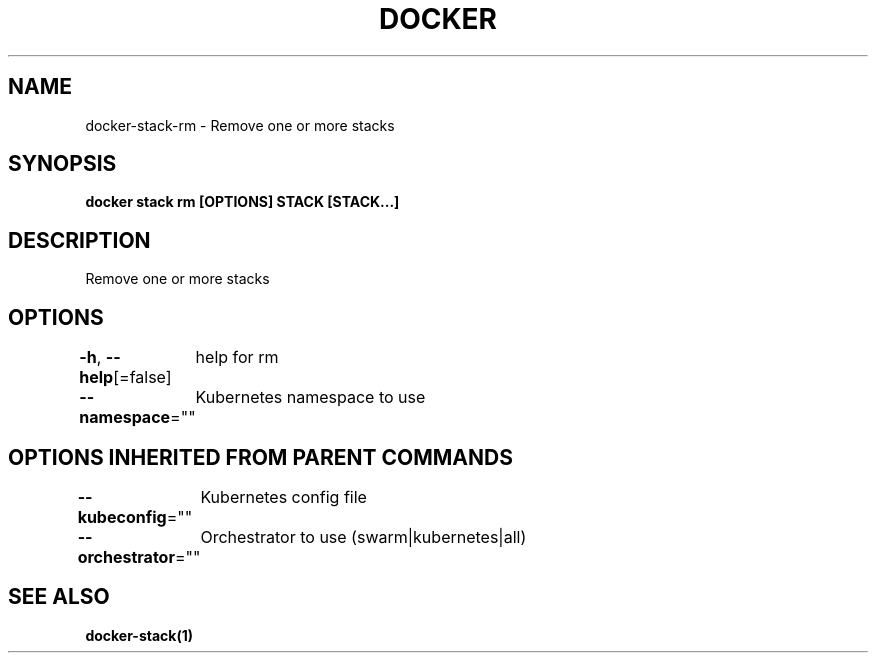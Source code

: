 .nh
.TH "DOCKER" "1" "Jun 2021" "Docker Community" "Docker User Manuals"

.SH NAME
.PP
docker\-stack\-rm \- Remove one or more stacks


.SH SYNOPSIS
.PP
\fBdocker stack rm [OPTIONS] STACK [STACK...]\fP


.SH DESCRIPTION
.PP
Remove one or more stacks


.SH OPTIONS
.PP
\fB\-h\fP, \fB\-\-help\fP[=false]
	help for rm

.PP
\fB\-\-namespace\fP=""
	Kubernetes namespace to use


.SH OPTIONS INHERITED FROM PARENT COMMANDS
.PP
\fB\-\-kubeconfig\fP=""
	Kubernetes config file

.PP
\fB\-\-orchestrator\fP=""
	Orchestrator to use (swarm|kubernetes|all)


.SH SEE ALSO
.PP
\fBdocker\-stack(1)\fP
